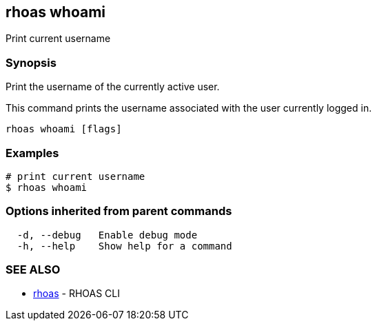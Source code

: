== rhoas whoami

ifdef::env-github,env-browser[:relfilesuffix: .adoc]

Print current username

=== Synopsis

Print the username of the currently active user.

This command prints the username associated with the user currently logged in.


....
rhoas whoami [flags]
....

=== Examples

....
# print current username
$ rhoas whoami

....

=== Options inherited from parent commands

....
  -d, --debug   Enable debug mode
  -h, --help    Show help for a command
....

=== SEE ALSO

* link:rhoas{relfilesuffix}[rhoas]	 - RHOAS CLI

